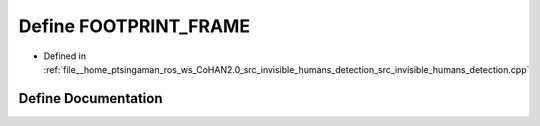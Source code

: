 .. _exhale_define_invisible__humans__detection_8cpp_1a30d0bb104c2d03680e5eb1a59fd4c311:

Define FOOTPRINT_FRAME
======================

- Defined in :ref:`file__home_ptsingaman_ros_ws_CoHAN2.0_src_invisible_humans_detection_src_invisible_humans_detection.cpp`


Define Documentation
--------------------


.. doxygendefine:: FOOTPRINT_FRAME
   :project: CoHAN2.0
